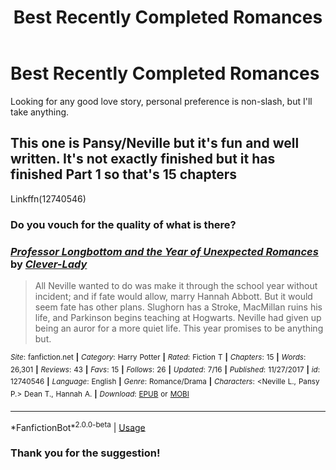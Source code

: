 #+TITLE: Best Recently Completed Romances

* Best Recently Completed Romances
:PROPERTIES:
:Author: BrendanBode
:Score: 25
:DateUnix: 1534541758.0
:DateShort: 2018-Aug-18
:FlairText: Request
:END:
Looking for any good love story, personal preference is non-slash, but I'll take anything.


** This one is Pansy/Neville but it's fun and well written. It's not exactly finished but it has finished Part 1 so that's 15 chapters

Linkffn(12740546)
:PROPERTIES:
:Author: Redhotlipstik
:Score: 1
:DateUnix: 1534584259.0
:DateShort: 2018-Aug-18
:END:

*** Do you vouch for the quality of what is there?
:PROPERTIES:
:Author: moomoogoat
:Score: 3
:DateUnix: 1534631475.0
:DateShort: 2018-Aug-19
:END:


*** [[https://www.fanfiction.net/s/12740546/1/][*/Professor Longbottom and the Year of Unexpected Romances/*]] by [[https://www.fanfiction.net/u/9250796/Clever-Lady][/Clever-Lady/]]

#+begin_quote
  All Neville wanted to do was make it through the school year without incident; and if fate would allow, marry Hannah Abbott. But it would seem fate has other plans. Slughorn has a Stroke, MacMillan ruins his life, and Parkinson begins teaching at Hogwarts. Neville had given up being an auror for a more quiet life. This year promises to be anything but.
#+end_quote

^{/Site/:} ^{fanfiction.net} ^{*|*} ^{/Category/:} ^{Harry} ^{Potter} ^{*|*} ^{/Rated/:} ^{Fiction} ^{T} ^{*|*} ^{/Chapters/:} ^{15} ^{*|*} ^{/Words/:} ^{26,301} ^{*|*} ^{/Reviews/:} ^{43} ^{*|*} ^{/Favs/:} ^{15} ^{*|*} ^{/Follows/:} ^{26} ^{*|*} ^{/Updated/:} ^{7/16} ^{*|*} ^{/Published/:} ^{11/27/2017} ^{*|*} ^{/id/:} ^{12740546} ^{*|*} ^{/Language/:} ^{English} ^{*|*} ^{/Genre/:} ^{Romance/Drama} ^{*|*} ^{/Characters/:} ^{<Neville} ^{L.,} ^{Pansy} ^{P.>} ^{Dean} ^{T.,} ^{Hannah} ^{A.} ^{*|*} ^{/Download/:} ^{[[http://www.ff2ebook.com/old/ffn-bot/index.php?id=12740546&source=ff&filetype=epub][EPUB]]} ^{or} ^{[[http://www.ff2ebook.com/old/ffn-bot/index.php?id=12740546&source=ff&filetype=mobi][MOBI]]}

--------------

*FanfictionBot*^{2.0.0-beta} | [[https://github.com/tusing/reddit-ffn-bot/wiki/Usage][Usage]]
:PROPERTIES:
:Author: FanfictionBot
:Score: 1
:DateUnix: 1534584269.0
:DateShort: 2018-Aug-18
:END:


*** Thank you for the suggestion!
:PROPERTIES:
:Author: BrendanBode
:Score: 1
:DateUnix: 1534602822.0
:DateShort: 2018-Aug-18
:END:
